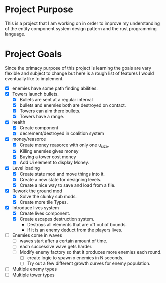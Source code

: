 * Project Purpose
  This is a project that I am working on in order to improve my understanding of the entity component system design pattern and the rust programming language.
* Project Goals
  Since the primacy purpose of this project is learning the goals are vary flexible and subject to change but here is a rough list of features I would eventually like to implement.
  - [X] enemies have some path finding abilities.
  - [X] Towers launch bullets.
    - [X] Bullets are sent at a regular interval
    - [X] bullets and enemies both are destroyed on contact.
    - [X] Towers can aim there bullets.
    - [X] Towers have a range.
  - [X] health
    - [X] Create component
    - [X] decrement/destroyed in coalition system
  - [X] money/reasorce
    - [X] Create money reasorce with only one u_size.
    - [X] Killing enemies gives money
    - [X] Buying a tower cost money
    - [X] Add Ui element to display Money. 
  - [X] Level loading
    - [X] Create state mod and move things into it.
    - [X] Create a new state for designing levels.
    - [X] Create a nice way to save and load from a file.
  - [X] Rework the ground mod
    - [X] Solve the clunky sub mods.
    - [X] Create more tile Types.
  - [X] Introduce lives system
    - [X] Create lives component.
    - [X] Create escapes destruction system.
      - Destroys all elements that are off out of bounds.
      - If it is an enemy deduct from the players lives.
  - [ ] Enemies come in waves
    - [ ] waves start after a certain amount of time.
    - [ ] each successive wave gets harder.
    - [ ] Modify enemy factory so that it produces more enemies each round.
      - [ ] create logic to spawn x enemies in N seconds.
      - [ ] Try out a few different growth curves for enemy population. 
  - [ ] Multiple enemy types
  - [ ] Multiple tower types
